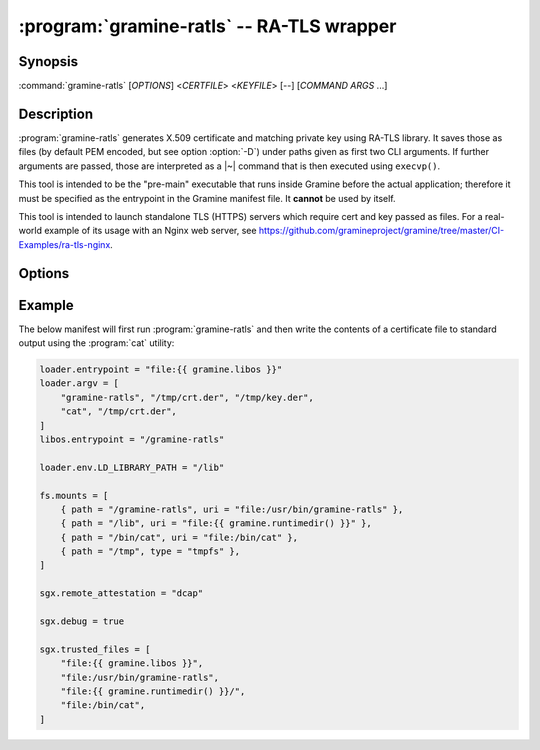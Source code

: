 .. program:: gramine-ratls
.. _gramine-ratls:

==========================================
:program:`gramine-ratls` -- RA-TLS wrapper
==========================================

Synopsis
========

:command:`gramine-ratls` [*OPTIONS*] <*CERTFILE*> <*KEYFILE*> [--] [*COMMAND* *ARGS* ...]

Description
===========

:program:`gramine-ratls` generates X.509 certificate and matching private key
using RA-TLS library. It saves those as files (by default PEM encoded, but see
option :option:`-D`) under paths given as first two CLI arguments. If further
arguments are passed, those are interpreted as a |~| command that is then
executed using ``execvp()``.

This tool is intended to be the "pre-main" executable that runs inside Gramine
before the actual application; therefore it must be specified as the entrypoint
in the Gramine manifest file. It **cannot** be used by itself.

This tool is intended to launch standalone TLS (HTTPS) servers which require
cert and key passed as files. For a real-world example of its usage with an
Nginx web server, see
https://github.com/gramineproject/gramine/tree/master/CI-Examples/ra-tls-nginx.

Options
=======

.. option:: -D

    Write the certificate and key in DER format.

.. option:: -P

    Write the certificate and key in PEM format. This is the default, but can be
    used to override :option:`-D`.

.. option:: -h

    Show help and exit.

Example
=======

The below manifest will first run :program:`gramine-ratls` and then write the
contents of a certificate file to standard output using the :program:`cat`
utility:

.. code-block:: jinja

    loader.entrypoint = "file:{{ gramine.libos }}"
    loader.argv = [
        "gramine-ratls", "/tmp/crt.der", "/tmp/key.der",
        "cat", "/tmp/crt.der",
    ]
    libos.entrypoint = "/gramine-ratls"

    loader.env.LD_LIBRARY_PATH = "/lib"

    fs.mounts = [
        { path = "/gramine-ratls", uri = "file:/usr/bin/gramine-ratls" },
        { path = "/lib", uri = "file:{{ gramine.runtimedir() }}" },
        { path = "/bin/cat", uri = "file:/bin/cat" },
        { path = "/tmp", type = "tmpfs" },
    ]

    sgx.remote_attestation = "dcap"

    sgx.debug = true

    sgx.trusted_files = [
        "file:{{ gramine.libos }}",
        "file:/usr/bin/gramine-ratls",
        "file:{{ gramine.runtimedir() }}/",
        "file:/bin/cat",
    ]
